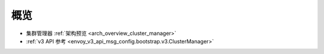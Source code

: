 概览
=====

* 集群管理器 :ref:`架构预览 <arch_overview_cluster_manager>`
* :ref:`v3 API 参考 <envoy_v3_api_msg_config.bootstrap.v3.ClusterManager>`
